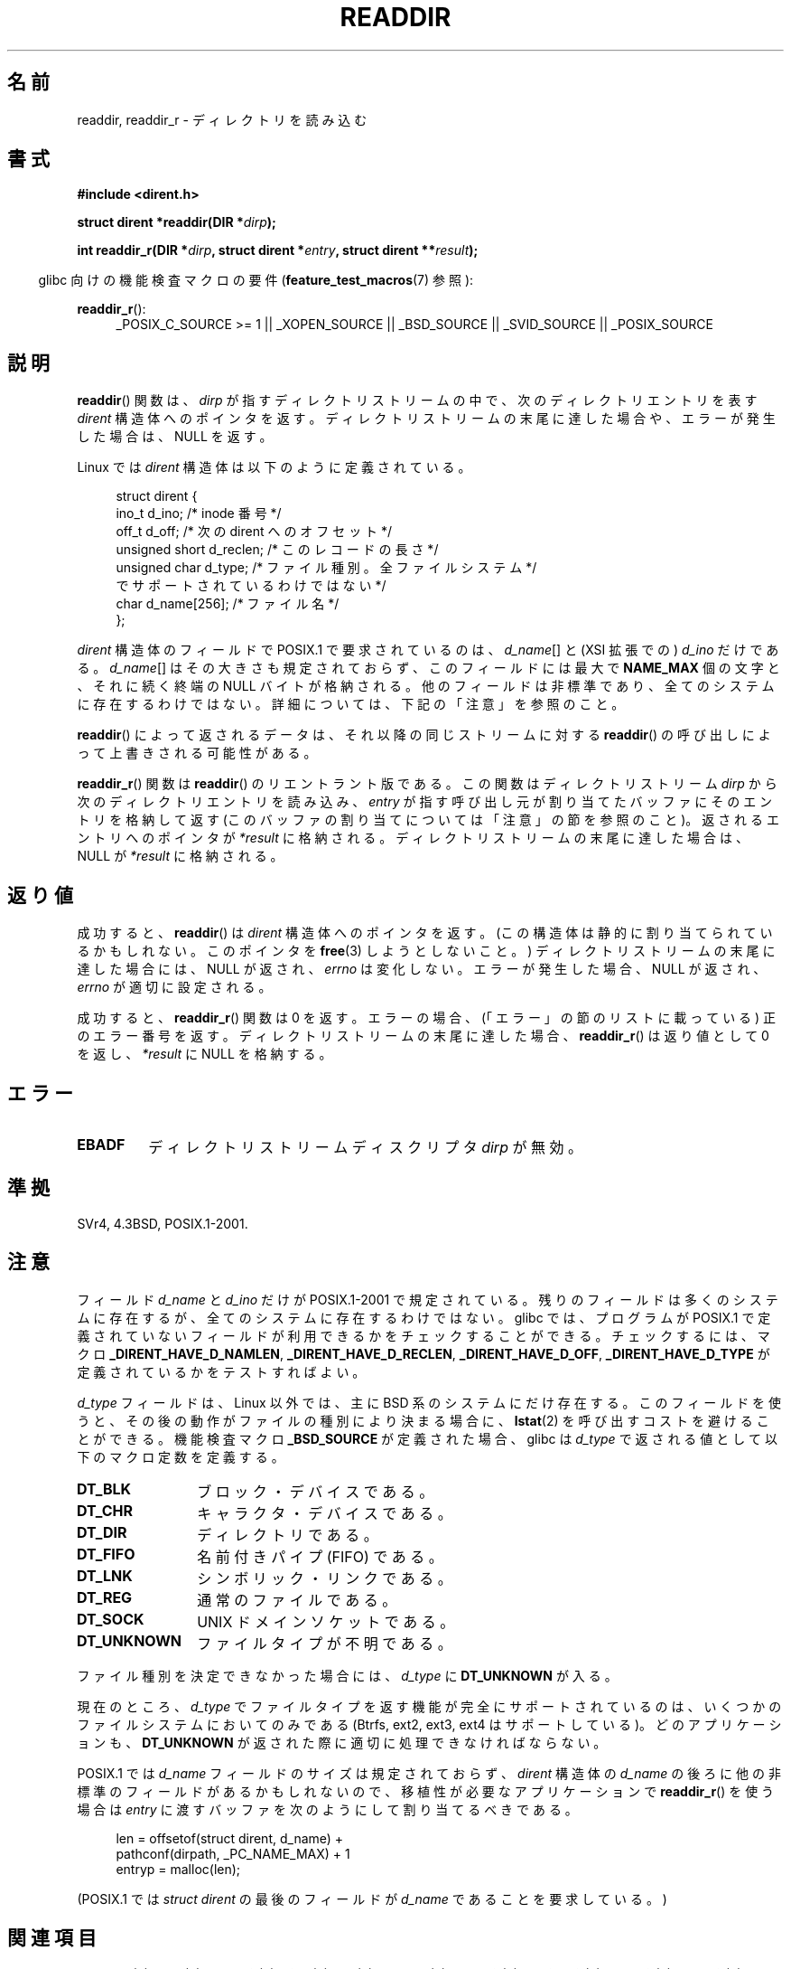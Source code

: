 .\" Copyright (C) 1993 David Metcalfe (david@prism.demon.co.uk)
.\"
.\" Permission is granted to make and distribute verbatim copies of this
.\" manual provided the copyright notice and this permission notice are
.\" preserved on all copies.
.\"
.\" Permission is granted to copy and distribute modified versions of this
.\" manual under the conditions for verbatim copying, provided that the
.\" entire resulting derived work is distributed under the terms of a
.\" permission notice identical to this one.
.\"
.\" Since the Linux kernel and libraries are constantly changing, this
.\" manual page may be incorrect or out-of-date.  The author(s) assume no
.\" responsibility for errors or omissions, or for damages resulting from
.\" the use of the information contained herein.  The author(s) may not
.\" have taken the same level of care in the production of this manual,
.\" which is licensed free of charge, as they might when working
.\" professionally.
.\"
.\" Formatted or processed versions of this manual, if unaccompanied by
.\" the source, must acknowledge the copyright and authors of this work.
.\"
.\" References consulted:
.\"     Linux libc source code
.\"     Lewine's _POSIX Programmer's Guide_ (O'Reilly & Associates, 1991)
.\"     386BSD man pages
.\" Modified Sat Jul 24 16:09:49 1993 by Rik Faith (faith@cs.unc.edu)
.\" Modified 11 June 1995 by Andries Brouwer (aeb@cwi.nl)
.\" Modified 22 July 1996 by Andries Brouwer (aeb@cwi.nl)
.\" 2007-07-30 Ulrich Drepper <drepper@redhat.com>, mtk:
.\"     Rework discussion of nonstandard structure fields.
.\" 2008-09-11, mtk, Document readdir_r().
.\"
.\" Japanese Version Copyright (c) 1997 HIROFUMI Nishizuka
.\"	all rights reserved.
.\" Translated 1997-12-24, HIROFUMI Nishizuka <nishi@rpts.cl.nec.co.jp>
.\" Updated & Modified 2002-03-24, Yuichi SATO <ysato@h4.dion.ne.jp>
.\" Updated & Modified 2005-01-16, Yuichi SATO <ysato444@yahoo.co.jp>
.\" Updated & Modified 2005-09-06, Akihiro MOTOKI <amotoki@dd.iij4u.or.jp>
.\" Updated 2008-08-11, Akihiro MOTOKI <amotoki@dd.iij4u.or.jp>, LDP v3.05
.\"
.TH READDIR 3  2010-09-10 "" "Linux Programmer's Manual"
.SH 名前
readdir, readdir_r \- ディレクトリを読み込む
.SH 書式
.nf
.B #include <dirent.h>
.sp
.BI "struct dirent *readdir(DIR *" dirp );
.sp
.BI "int readdir_r(DIR *" dirp ", struct dirent *" entry \
", struct dirent **" result );
.fi
.sp
.in -4n
glibc 向けの機能検査マクロの要件
.RB ( feature_test_macros (7)
参照):
.ad l
.in
.sp
.BR readdir_r ():
.RS 4
_POSIX_C_SOURCE\ >=\ 1 || _XOPEN_SOURCE || _BSD_SOURCE ||
_SVID_SOURCE || _POSIX_SOURCE
.RE
.ad b
.SH 説明
.BR readdir ()
関数は、\fIdirp\fP が指すディレクトリストリームの中で、
次のディレクトリエントリを表す \fIdirent\fP 構造体へのポインタを返す。
ディレクトリストリームの末尾に達した場合や、
エラーが発生した場合は、 NULL を返す。
.PP
Linux では
.I dirent
構造体は以下のように定義されている。
.PP
.in +4n
.nf
struct dirent {
    ino_t          d_ino;       /* inode 番号 */
    off_t          d_off;       /* 次の dirent へのオフセット */
    unsigned short d_reclen;    /* このレコードの長さ */
    unsigned char  d_type;      /* ファイル種別。全ファイルシステム */
                                   でサポートされているわけではない */
    char           d_name[256]; /* ファイル名 */
};
.fi
.in
.PP
.I dirent
構造体のフィールドで POSIX.1 で要求されているのは、
.IR d_name []
と (XSI 拡張での)
.I d_ino
だけである。
.IR d_name []
はその大きさも規定されておらず、
このフィールドには最大で
.B NAME_MAX
個の文字と、それに続く終端の NULL バイトが格納される。
他のフィールドは非標準であり、全てのシステムに存在するわけではない。
詳細については、下記の「注意」を参照のこと。
.PP
.BR readdir ()
によって返されるデータは、それ以降の同じストリームに対する
.BR readdir ()
の呼び出しによって上書きされる可能性がある。

.BR readdir_r ()
関数は
.BR readdir ()
のリエントラント版である。
この関数はディレクトリストリーム
.I dirp
から次のディレクトリエントリを読み込み、
.I entry
が指す呼び出し元が割り当てたバッファにそのエントリを格納して返す
(このバッファの割り当てについては「注意」の節を参照のこと)。
返されるエントリへのポインタが
.I *result
に格納される。ディレクトリストリームの末尾に達した場合は、
NULL が
.I *result
に格納される。
.SH 返り値
成功すると、
.BR readdir ()
は
.I dirent
構造体へのポインタを返す。
(この構造体は静的に割り当てられているかもしれない。
このポインタを
.BR free (3)
しようとしないこと。)
ディレクトリストリームの末尾に達した場合には、NULL が返され、
.I errno
は変化しない。
エラーが発生した場合、NULL が返され、
.I errno
が適切に設定される。

成功すると、
.BR readdir_r ()
関数は 0 を返す。
エラーの場合、(「エラー」の節のリストに載っている) 正のエラー番号を返す。
ディレクトリストリームの末尾に達した場合、
.BR readdir_r ()
は返り値として 0 を返し、
.I *result
に NULL を格納する。
.SH エラー
.TP
.B EBADF
ディレクトリストリームディスクリプタ \fIdirp\fP が無効。
.SH 準拠
SVr4, 4.3BSD, POSIX.1-2001.
.SH 注意
フィールド
.I d_name
と
.I d_ino
だけが POSIX.1-2001 で規定されている。
残りのフィールドは多くのシステムに存在するが、全てのシステムに
存在するわけではない。
glibc では、プログラムが POSIX.1 で定義されていないフィールドが
利用できるかをチェックすることができる。
チェックするには、マクロ
.BR _DIRENT_HAVE_D_NAMLEN ,
.BR _DIRENT_HAVE_D_RECLEN ,
.BR _DIRENT_HAVE_D_OFF ,
.B _DIRENT_HAVE_D_TYPE
が定義されているかをテストすればよい。

.I d_type
フィールドは、Linux 以外では、
主に BSD 系のシステムにだけ存在する。
このフィールドを使うと、
その後の動作がファイルの種別により決まる場合に、
.BR lstat (2)
を呼び出すコストを避けることができる。
機能検査マクロ
.B _BSD_SOURCE
が定義された場合、glibc は
.I d_type
で返される値として以下のマクロ定数を定義する。
.TP 12
.B DT_BLK
ブロック・デバイスである。
.TP
.B DT_CHR
キャラクタ・デバイスである。
.TP
.B DT_DIR
ディレクトリである。
.TP
.B DT_FIFO
名前付きパイプ (FIFO) である。
.TP
.B DT_LNK
シンボリック・リンクである。
.TP
.B DT_REG
通常のファイルである。
.TP
.B DT_SOCK
UNIX ドメインソケットである。
.TP
.B DT_UNKNOWN
ファイルタイプが不明である。
.\" The glibc manual says that on some systems this is the only
.\" value returned
.PP
ファイル種別を決定できなかった場合には、
.I d_type
に
.B DT_UNKNOWN
が入る。

現在のところ、
.\" カーネル 2.6.27
.\" 同じ説明文が readdir.2 にもある。
.I d_type
でファイルタイプを返す機能が完全にサポートされているのは、
いくつかのファイルシステムにおいてのみである
(Btrfs, ext2, ext3, ext4 はサポートしている)。
どのアプリケーションも、
.B DT_UNKNOWN
が返された際に適切に処理できなければならない。

POSIX.1 では
.I d_name
フィールドのサイズは規定されておらず、
.I dirent
構造体の
.I d_name
の後ろに他の非標準のフィールドがあるかもしれないので、
移植性が必要なアプリケーションで
.BR readdir_r ()
を使う場合は
.I entry
に渡すバッファを次のようにして割り当てるべきである。
.in +4n
.nf

len = offsetof(struct dirent, d_name) +
          pathconf(dirpath, _PC_NAME_MAX) + 1
entryp = malloc(len);

.fi
.in
(POSIX.1 では
.I "struct dirent"
の最後のフィールドが
.I d_name
であることを要求している。)
.SH 関連項目
.BR getdents (2),
.BR read (2),
.BR closedir (3),
.BR dirfd (3),
.BR ftw (3),
.BR offsetof (3),
.BR opendir (3),
.BR rewinddir (3),
.BR scandir (3),
.BR seekdir (3),
.BR telldir (3)
